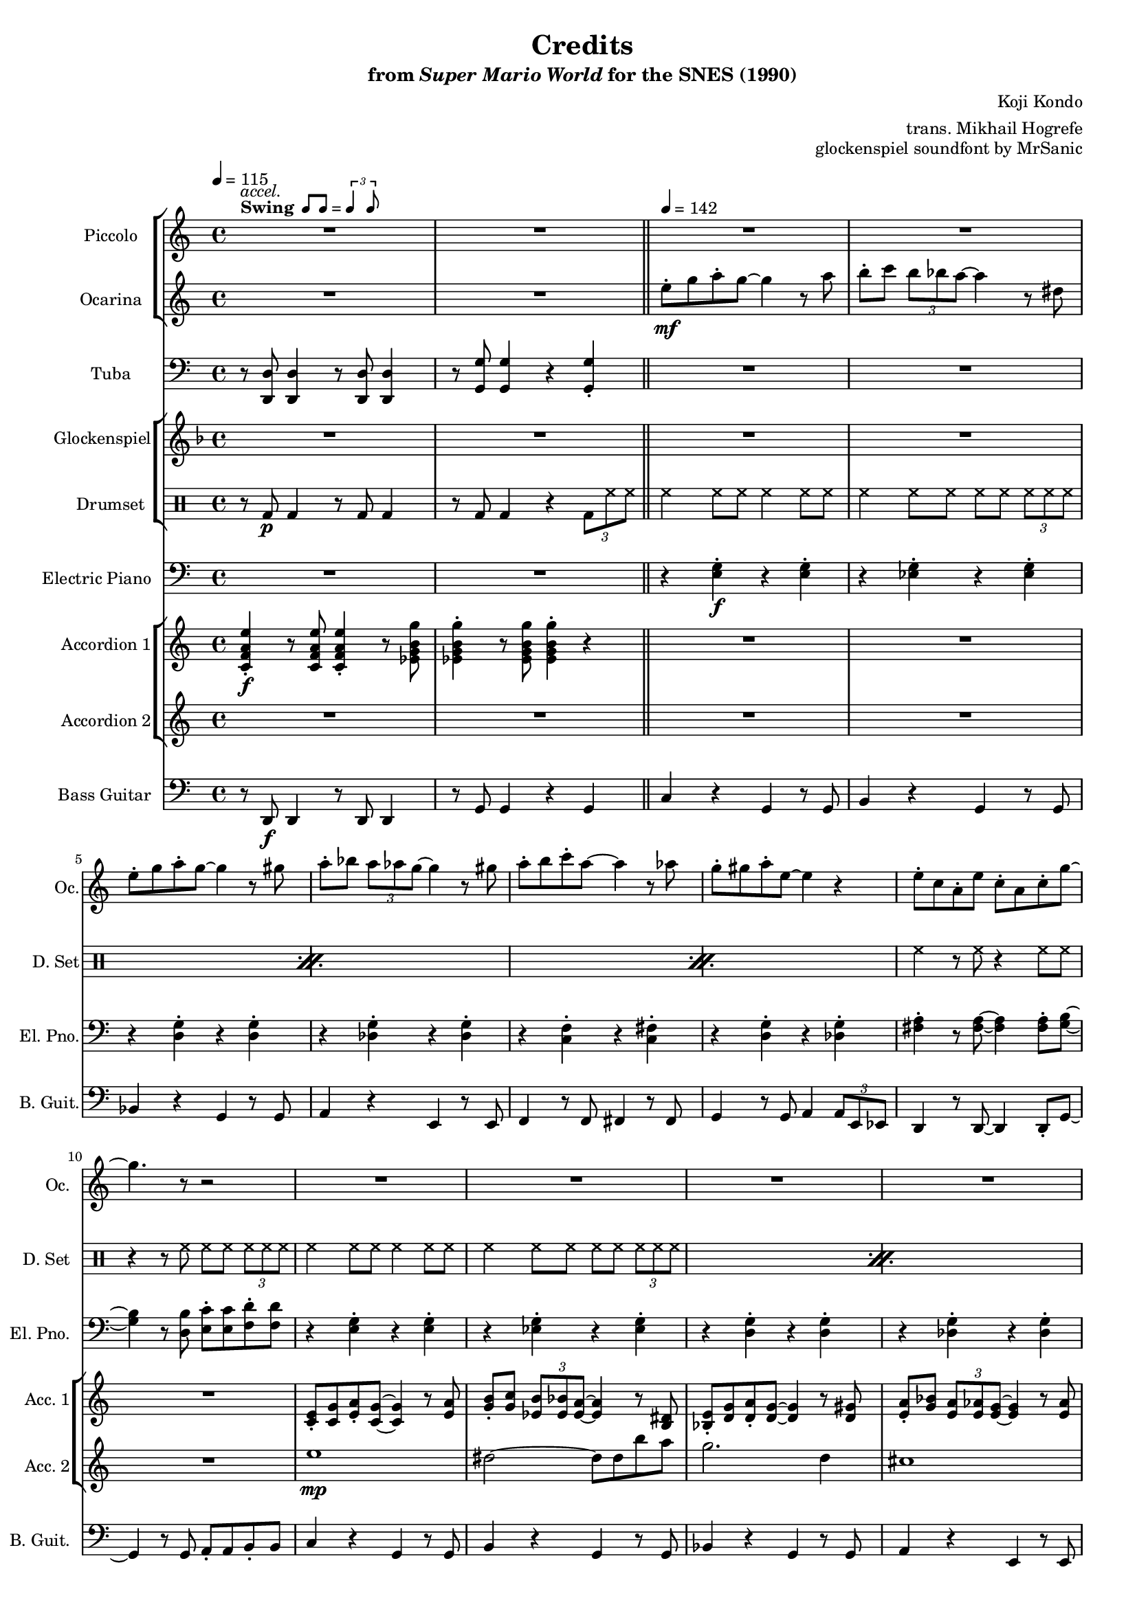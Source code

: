 \version "2.24.3"
#(set-global-staff-size 16)

\paper {
  left-margin = 0.6\in
}

swing = \markup {
  \bold Swing
  \hspace #0.4
  \rhythm { 8[ 8] } = \rhythm { \tuplet 3/2 { 4 8 } }
}

\book {
    \header {
        title = "Credits"
        subtitle = \markup { "from" {\italic "Super Mario World"} "for the SNES (1990)" }
        composer = "Koji Kondo"
        arranger = "trans. Mikhail Hogrefe"
        opus = "glockenspiel soundfont by MrSanic"
    }

    \score {
        {
            <<
                \new StaffGroup <<
                    \new Staff \relative c'''' {                 
                        \set Staff.instrumentName = "Piccolo"
                        \set Staff.shortInstrumentName = "Picc."  
\key c \major 
<<{\override MultiMeasureRest.staff-position = 0 R1}\\{s4^\swing^\markup{\italic accel.} s s s }>>
R1*49
R2.*7
R4
R1*4
R4
R1*4
r2^\markup {\bold Straight} r8 \ottava #1 g8\mp a-. c-. |
b16 c b4. r8 ees, g-. b-. |
a16 b a4. r8 d, e-. a-. |
g16 a g4. r8 a,16 b c d e f |
e16 f e4. r8 b16 c d e f fis |
g16 a g4. r8 d16 e f g a b |
c1 |
b4. r8 r b16 c b a g f |
e2 r8 g a-. c-. |
b16 c b4. r8 ees, g-. b-. |
a16 b a4. r8 d, e-. a-. |
g16 a g4. r8 a,16 b c d e f |
e16 f e4. r8 b16 c d e f fis |
g16 a g4. r8 d16 e f g a b |
c4. r8 b4. r8 |
c2. \ottava #0 r4 |
R1*16
r2 r8 \ottava #1 g8\mp a-. c-. |
b16 c b4. r8 ees, g-. b-. |
a16 b a4. r8 d, e-. a-. |
g16 a g4. r8 a,16 b c d e f |
e16 f e4. r8 b16 c d e f fis |
g16 a g4. r8 d16 e f g a b |
c1 |
b4. r8 r b16 c b a g f |
e2 r8 g a-. c-. |
b16 c b4. r8 ees, g-. b-. |
a16 b a4. r8 d, e-. a-. |
g16 a g4. r8 a,16 b c d e f |
e16 f e4. r8 b16 c d e f fis |
g16 a g4. r8 d16 e f g a b |
\ottava #0
<<{\override MultiMeasureRest.staff-position = 0 R1}\\{s4^\markup {\bold Swing}^\markup{\italic accel.} s s s }>>
R1*17
\key des \major
R1*10
R2.*7
                    }

                    \new Staff \relative c'' {                 
                        \set Staff.instrumentName = "Ocarina"
                        \set Staff.shortInstrumentName = "Oc."  
\key c \major 
R1*2
e8-.\mf g a-. g ~ g4 r8 a |
b8-. c \tuplet 3/2 { b8 bes a ~ } a4 r8 dis, |
e8-. g a-. g ~ g4 r8 gis |
a8-. bes \tuplet 3/2 { a8 aes g ~ } g4 r8 gis |
a8-. b c-. a ~ a4 r8 aes |
g8-. gis a-. e ~ e4 r |
e8-. c a-. e' c-. a c-. g' ~ |
g4. r8 r2 |
R1*40
R2.*7
R4
R1*4
R4
R1*20
<g, e'>2\p ~ 8 <fis dis'> <g e'> <cis a'> |
<g' e'>2. <fis dis'>8 <g e'> |
<e' g>2 <g, e'> |
<fis d'>1 |
<b, g'>2 ~ 8 <b f'> <d g> <f b> |
<g d'>2. <f c'>8 <g d'> |
<e c'>2. <g d'>4 |
<gis e'>1 |
<g, e'>2 ~ 8 <fis dis'> <g e'> <cis a'> |
<g' e'>2. <fis dis'>8 <g e'> |
<e' g>2 <g, e'> |
<fis d'>1 |
<b, g'>2 ~ 8 <b f'> <d g> <f b> |
<g d'>2. <f c'>8 <g d'> |
<e c'>2 <g d'> |
<g e'>2 <b ees> |
R1*32
\key des \major
R1*10
R2.*7
                    }
                >>

                \new Staff \relative c, {                 
                    \set Staff.instrumentName = "Tuba"
                    \set Staff.shortInstrumentName = "Tba."  
\key c \major 
\clef bass
r8 <d d'>8 4 r8 <d d'>8 4 |
r8 <g g'>8 4 r <g g'>4-. |
R1*30
r8 <d d'>8 4 r8 <d d'>8 4 |
r8 <g g'>8 4 r <g g'>4-. |
R1*6
r8 <d d'>8 4 r8 <d d'>8 4 |
r8 <g g'>8 4 r8 <g g'> r <g g'> |
R1*6
\override TextSpanner.bound-details.left.text = "rit."
r8\startTextSpan <d d'>8 4 r8 <d d'>8 4 |
r8 <g g'>8 4 r8 <g g'> r <g g'>\stopTextSpan |
<<{\override MultiMeasureRest.staff-position = 0 R2.}\\{s4^\markup {\bold Straight} s s }>>
R2.*6
R4
R1*4
<<{\override MultiMeasureRest.staff-position = 0 R4}\\{s8^\markup {\bold Swing} s }>>
R1*2
r8\startTextSpan <d d'>8 4 r8 <d d'>8 4 |
r8 <g g'>8 4 r <g g'>4-.\stopTextSpan |
r8 e' r e r e r e |
r8 ees r ees r ees r ees |
r8 d r d r d r d |
r8 des r des r des r des |
r8 f r f r fis r fis |
r8 e r e r des r des |
r8 d r d r d r d |
r8 b r b r b r b |
r8 e r e r e r e |
r8 ees r ees r ees r ees |
r8 d r d r d r d |
r8 des r des r des r des |
r8 c r c r c r c |
r8 e r e r des r des |
r8 a r a r b r b |
r8 e r e r e r e |
r8 des r des r des r des |
r8 des r des r des r des |
r8 c r c r c r c |
r8 c r c r c r c |
r8 b r b r b r b |
r8 b r b r b r b |
r8 e r e r e r e |
r8 b r b r b r b |
r8 des r des r des r des |
r8 des r des r des r des |
r8 c r c r c r c |
r8 c r c r c r c |
r8 b r b r b r b |
r8 b r b r b r b |
r8 e r e r e r e |
R1
r8 e r e r e r e |
r8 ees r ees r ees r ees |
r8 d r d r d r d |
r8 des r des r des r des |
r8 f r f r fis r fis |
r8 e r e r des r des |
r8 d r d r d r d |
r8 b r b r b r b |
r8 e r e r e r e |
r8 ees r ees r ees r ees |
r8 d r d r d r d |
r8 des r des r des r des |
r8 c r c r c r c |
r8 e r e r des r des |
r8 <d, d'>8 4 r8 <d d'>8 4 |
r8 <g g'>8 4 r <g g'>4-. |
R1*6
r8 <d d'>8 4 r8 <d d'>8 4 |
r8 <g g'>8 4 r8 <g g'> r <g g'> |
R1*6
r8 <d d'>8 4 r8 <d d'>8 4 |
r8 <g g'>8 4 r8 <g g'> r <g g'> |
\key des \major
r8 <ees ees'>8 4 r8 <ees ees'>8 4 |
r8 <aes aes'>8 4 r8 <aes aes'>8 r <aes aes'> |
R1*6
r8\startTextSpan <ees ees'>8 4 r8 <ees ees'>8 4 |
r8 <aes aes'>8 4 r8 <aes aes'>8 r <aes aes'>\stopTextSpan |
R2.*5
<<{\override MultiMeasureRest.staff-position = 0 R2.}\\{ \override TextSpanner.bound-details.left.text = "rit." s4\startTextSpan s s }>>
<<{\override MultiMeasureRest.staff-position = 0 R2.}\\{s4 s s\stopTextSpan }>>
                }

                \new StaffGroup <<
                    \new Staff \relative c'' {                 
                        \set Staff.instrumentName = "Glockenspiel"
                        \set Staff.shortInstrumentName = "Glock."  
\key f \major 
R1*50
R2.*7
gis4\pp |
a8 c d c ~ c4. d8 |
e4 e8 d ~ d4. gis,8 |
a8 c d c ~ c4. cis8 |
d4 d8 c\> ~ \once \override NoteHead.extra-spacing-width = #'(-5.0 . 2.5) c2\fermata\pp |
R4^\markup {\bold Swing}
R1*68
\key ges \major
R1*10
R2.*7
                    }

                    \new DrumStaff {
                        \drummode {
                            \set Staff.instrumentName="Drumset"
                            \set Staff.shortInstrumentName="D. Set"
r8 bd\p bd4 r8 bd bd4 |
r8 bd bd4 r \tuplet 3/2 { bd8 hh hh } |
\repeat percent 3 {
hh4 hh8 hh hh4 hh8 hh |
hh4 hh8 hh hh hh \tuplet 3/2 { hh8 hh hh } |
}
hh4 r8 hh r4 hh8 hh |
r4 r8 hh hh hh \tuplet 3/2 { hh8 hh hh } |
\repeat percent 3 {
hh4 hh8 hh hh4 hh8 hh |
hh4 hh8 hh hh hh \tuplet 3/2 { hh8 hh hh } |
}
hh4 r8 hh r4 r8 hh |
r4 hh8 hh hh hh hh hh |
hh4 hh8 hh hh4 hh8 hh |
hh4 hh8 hh hh hh \tuplet 3/2 { hh8 hh hh } |
hh4 hh8 hh hh4 hh8 hh |
hh4 hh8 hh hh hh hh hh |
\repeat percent 5 {
hh4 hh8 hh hh4 hh8 hh |
hh4 hh8 hh hh hh \tuplet 3/2 { hh8 hh hh } |
}
r8 bd bd4 r8 bd bd4 |
r8 bd bd4 r \tuplet 3/2 { bd8 hh hh } |
\repeat percent 3 {
hh4 hh8 hh hh4 hh8 hh |
hh4 hh8 hh hh hh \tuplet 3/2 { hh8 hh hh } |
}
r8 bd bd4 r8 bd bd4 |
r8 bd bd4 r \tuplet 3/2 { bd8 hh hh } |
\repeat percent 3 {
hh4 hh8 hh hh4 hh8 hh |
hh4 hh8 hh hh hh \tuplet 3/2 { hh8 hh hh } |
}
r8 bd bd4 r8 bd bd4 |
r8 bd bd4 r \tuplet 3/2 { bd8 hh hh } |
R2.*7
R4
R1*4
R4
hh4 hh8 hh hh4 hh8 hh |
hh4 hh8 hh hh hh \tuplet 3/2 { hh8 hh hh } |
r8 bd bd4 r8 bd bd4 |
r8 bd bd4 r bd |
\repeat percent 31 { hh8-> hh hh-> hh hh-> hh hh-> hh | }
hh4 r hh r |
\repeat percent 14 { hh8-> hh hh-> hh hh-> hh hh-> hh | }
r8 bd bd4 r8 bd bd4 |
r8 bd bd4 r \tuplet 3/2 { bd8 hh hh } |
\repeat percent 3 {
hh4 hh8 hh hh4 hh8 hh |
hh4 hh8 hh hh hh \tuplet 3/2 { hh8 hh hh } |
}
r8 bd bd4 r8 bd bd4 |
r8 bd bd4 r \tuplet 3/2 { bd8 hh hh } |
\repeat percent 3 {
hh4 hh8 hh hh4 hh8 hh |
hh4 hh8 hh hh hh \tuplet 3/2 { hh8 hh hh } |
}
r8 bd bd4 r8 bd bd4 |
r8 bd bd4 r \tuplet 3/2 { bd8 hh hh } |
r8 bd bd4 r8 bd bd4 |
r8 bd bd4 r \tuplet 3/2 { bd8 hh hh } |
\repeat percent 3 {
hh4 hh8 hh hh4 hh8 hh |
hh4 hh8 hh hh hh \tuplet 3/2 { hh8 hh hh } |
}
r8 bd bd4 r8 bd bd4 |
r8 bd bd4 r \tuplet 3/2 { bd8 hh hh } |
R2.*7
                        }
                    }
                >>

                \new Staff \relative c {                 
                    \set Staff.instrumentName = "Electric Piano"
                    \set Staff.shortInstrumentName = "El. Pno."  
\key c \major 
\clef bass
R1*2
r4 <e g>-.\f r <e g>-. |
r4 <ees g>-. r <ees g>-. |
r4 <d g>-. r <d g>-. |
r4 <des g>-. r <des g>-. |
r4 <c f>-. r <c fis>-. |
r4 <d g>-. r <des g>-. |
<fis a>4-. r8 <fis a>8 ~ 4 8-. <g b> ~ |
<g b>4 r8 <d b'> <e c'>8-. 8 <f d'>8-. 8 |
r4 <e g>-. r <e g>-. |
r4 <ees g>-. r <ees g>-. |
r4 <d g>-. r <d g>-. |
r4 <des g>-. r <des g>-. |
r4 <c f>-. r <c fis>-. |
r4 <d g>-. r <des g>-. |
<fis a>4-. r8 <f b>8 ~ 4 r8 \clef treble <c' g'>8 ~ |
<c g'>4 <e c'>8-. 8 <ees b'>8-. 8 <d bes'>8-. 8 |
\clef bass
r4 <des, g>-. r <des g>-. |
r4 <des g>-. r <des g>-. |
r4 <c fis>-. r <c fis>-. |
r4 <c fis>-. r <c fis>-. |
r4 <b f'>-. r <b f'>-. |
r4 <b f'>-. r <b f'>-. |
r4 <e g>-. \tuplet 3/2 { <e g>4 <f aes> <fis a> } |
<g b>4-. r <dis b'>2 |
r4 <e g>-. r <e g>-. |
r4 <ees g>-. r <ees g>-. |
r4 <d g>-. r <d g>-. |
r4 <des g>-. r <des g>-. |
r4 <c f>-. r <c fis>-. |
r4 <d g>-. r <des g>-. |
R1*2
r4 e-. r e-. |
r4 ees-. r ees-. |
r4 d-. r d-. |
r4 des-. r des-. |
r4 c-. r c-. |
r4 d-. r des-. |
R1*2
r4 e-. r e-. |
r4 ees-. r ees-. |
r4 d-. r d-. |
r4 des-. r des-. |
r4 c-. r c-. |
r4 d-. r des-. |
R1*2
e4 r e |
e4 r e |
c4 r c |
c4 r c |
b2. ~ |
b2 r4 |
<<{b2.\fermata}\\{s4\> s s\p}>> |
R4
R1*4
R4
r4 <c f>-.\f r <c fis>-. |
r4 <d g>-. r <des g>-. |
R1*50
r4 e-. r e-. |
r4 ees-. r ees-. |
r4 d-. r d-. |
r4 des-. r des-. |
r4 c-. r c-. |
r4 d-. r des-. |
R1*2
r4 e-. r e-. |
r4 ees-. r ees-. |
r4 d-. r d-. |
r4 des-. r des-. |
r4 c-. r c-. |
r4 d-. r des-. |
R1*2
\key des \major
R1*2
r4 f-. r f-. |
r4 e-. r e-. |
r4 ees-. r ees-. |
r4 d-. r d-. |
r4 des-. r des-. |
r4 ees-. r d-. |
R1*2
R2.*7
                }

                \new StaffGroup <<
                    \new Staff \relative c' {                 
                        \set Staff.instrumentName = "Accordion 1"
                        \set Staff.shortInstrumentName = "Acc. 1"  
\key c \major 
<c f a e'>4-.\f r8 <c f a e'>8 4-. r8 <ees g b g'> |
<ees g b g'>4-. r8 <ees g b g'>8 4-. r |
R1*8
<c e>8-. <c g'> <e a>-. <c g'>8 ~ 4 r8 <e a> |
<g b>8-. <g c> \tuplet 3/2 { <ees b'>8 <ees bes'> <ees a> ~ } <ees a>4 r8 <b dis> |
<bes e>8-. <d g> <d a'>-. <d g>8 ~ 4 r8 <d gis> |
<e a>8-. <g bes> \tuplet 3/2 { <e a>8 <e aes> <e g> ~ } <e g>4 r8 <e aes> |
<f a>8-. <f b> <a c>-. <fis a>8 ~ 4 r8 <f aes> |
<e g>8-. <e gis> <e a>-. <g e'>8 ~ 4 r |
<a e'>8-. <a dis> <a e'>-. <f c'> r8 <f c'> <f a>-. <e c'> ~ |
<e c'>2 r |
<e a>4 <g e'>4 8-. 8 <fis dis'>-. <g e'> |
<a f'>8 <g e'> <e cis'>-. <cis a'>8 ~ 4 r8 <cis a'> |
<g' e'>8 <fis d'> <g e'> <fis d'> <g e'> <fis d'> <e c'>-. <c a'> ~ |
<c a'>2 r |
<b g'>4 <f' d'>4 8-. 8 <e cis'>-. <f d'> |
<g e'>8 <f d'> <d b'>-. <b g'>8 ~ 4 r8 <f' d'> |
<e c'>4 4 \tuplet 3/2 { <e c'>4 <f d'> <fis dis'> } |
<g e'>4 r <b, g'>2 |
<g c e>8-. <c e g> <c e a>-. <c e g>8 ~ 4 r8 <c e a> |
<ees g b>8-. <ees g c> \tuplet 3/2 { <ees g b>8 <ees g bes> <b ees a> ~ } <b ees a>4 r8 <g b dis> |
<g bes e>8-. <bes d g> <bes d a'>-. <bes d g>8 ~ 4 r8 <bes d gis>-. |
<cis e a>8-. <e g bes> \tuplet 3/2 { <cis e a>8 <cis e aes> <cis e g> ~ } <cis e g>4 r8 <cis e aes> |
<c f a>8-. <c f b> <f a c>-. <c fis a>8 ~ 4 r8 <c f aes> |
<c e g>8-. <c e gis> <c e a>-. <des g e'>8 ~ 4 r |
<c f a e'>4-. r8 <c f a e'>8 4-. r8 <ees g b g'> |
<ees g b g'>4-. r8 <ees g b g'>8 4-. r |
<g, c e e'>8-. <c e g g'> <c e a a'>-. <c e g g'>8 ~ 4 r8 <c e a a'> |
<ees g b b'>8-. <ees g c c'> \tuplet 3/2 { <ees g b b'>8 <ees g bes bes'> <b ees a a'> ~ } <b ees a a'>4 r8 <g b ees dis'> |
<g bes e e'>8-. <bes d g g'> <bes d a' a'>-. <bes d g g'>8 ~ 4 r8 <bes d gis gis'> |
<cis e a a'>8-. <e g bes bes'> \tuplet 3/2 { <cis e a a'>8 <cis e aes aes'> <cis e g g'> ~ } <cis e g g'>4 r8 <cis e aes aes'> |
<c f a a'>8-. <c f b b'> <f a c c'>-. <c fis a a'>8 ~ 4 r8 <c f aes aes'> |
<c e g g'>8-. <c e gis gis'> <c e a a'>-. <cis g' e' e'>8 ~ 4 r |
<c f a' e'>4-. r8 <c f a' e'>8 4-. r8 <ees g b' g'> |
<ees g b' g'>4-. r8 <ees g b' g'>8 4-. 4-. |
<c e a a'>8 <c g' g'> <c e a a'> <c e g g'>8 ~ 4. <c e a a'>8 |
<ees g b b'>4-. 8 <b ees a a'>8 ~ 2 |
<bes d a' a'>8 <bes d g g'> <bes d a' a'> <bes d g g'>8 ~ 4. <bes d gis gis'>8 |
<cis e a a'>4-. 8 <cis e g g'>8 ~ 4. <cis e gis gis'>8 |
<c f a a'>8 <c f b b'> <f a c c'> <c fis a a'>8 ~ 4. <c f aes aes'>8 |
<c e g g'>8 <c e gis gis'> <c e a a'> <cis g' e' e'>8 ~ 2 |
<c f a' e'>4-. r8 <c f a' e'>8 4-. r8 <ees g b' g'> |
<ees g b' g'>4-. r8 <ees g b' g'>8 4-. 4-. |
<c g' e' c'>2. ~ |
<c g' e' c'>2. ~ |
<c g' e' c'>2. ~ |
<c g' e' c'>2. |
<<{
\set tieWaitForNote = ##t
g4 ~ b_~ ees_~ |
<g, b ees g ~>4 b'_~ ees ~ |
<ees,, g' b ees g>2.\fermata}\\{s2. s s4\> s s\p}>> |
\set tieWaitForNote = ##f
dis'4\mp^\markup{Echo} |
e8 g a g ~ g4. a8 |
b4 b8 a ~ a4. dis,8 |
e8 g a g ~ g4. gis8 |
a4 a8 g\> ~ g2\pp\fermata |
r8 <gis gis'>\f^\markup{"No echo"} |
<c, f a a'>8-. <c f b b'> <f a c c'>-. <c fis a a'>8 ~ 4 r8 <c f aes aes'> |
<c e g g'>8-. <c e gis gis'> <c e a a'>-. <cis g' e' e'>8 ~ 4 r |
<c f a e'>4-. r8 <c f a e'>8 4-. r8 <ees g b g'> |
<ees g b g'>4-. r8 <ees g b g'>8 4-. r |

<g c e>8 <c e g>-. <c e a> <c e g>8 ~ 4. <c e a>8-. |
<ees g b>4 8-. <b ees a>8 ~ 4. <g b dis>8-. |
<g bes e>8 <bes d g>-. <bes d a'>-. <bes d g>8 ~ 4. <bes d gis>8-. |
<cis e a>4 8-. <cis e g>8 ~ 4. <cis e gis>8-. |
<c f a>8 <c f b>-. <f a c>-. <c fis a>8 ~ 4. <c fis aes>8-. |
<c e g>8 <c e gis>-. <c e a>-. <g cis e>8 ~ 4 r |
<f a e'>8. <f a ees'>16 <f a d>8-. <f a e'>8 ~ 16 <f a ees'> <f a d>8-. <f a e'>-. <f a d>-. |
<b d g>2. r4 |
<g c e>8 <c e g>-. <c e a> <c e g>8 ~ 4. <c e a>8-. |
<ees g b>4 8-. <b ees a>8 ~ 4. <g b dis>8-. |
<g bes e>8 <bes d g>-. <bes d a'>-. <bes d g>8 ~ 4. <bes d gis>8-. |
<cis e a>4 8-. <cis e g>8 ~ 4. <cis e gis>8-. |
<c f a>8 <c f b>-. <f a c>-. <c fis a>8 ~ 4. <c fis aes>8-. |
<c e g>8 <c e gis>-. <c e a>-. <g' cis e>8 ~ 4 r |
<f a e'>8 <f a dis>-. <f a e'>-. <f a c>8 ~ 8 <d f c'>-. <d f a>4 |
<e g c>2. r4 |
<e, a>4\ff <g e'>-. r8 <g e'>-. <fis dis'>-. <g e'>-. |
<a f'>8 <g e'>-. <e cis'>-. <cis a'>8 ~ 4. 8-. |
<g' e'>8 <fis d'>-. <g e'> <fis d'>-. <g e'> <fis d'>-. r <c a'> ~ |
<c a'>2 r |
<b g'>4 <f' d'>-. r8 <f d'>-. <e cis'> <f d'>-. |
<g e'>8 <f d'>-. <d b'>-. <b g'>8 ~ 4. <f' d'>8 |
<e c'>4 4 \tuplet 3/2 { <e c'>4 <f d'> <fis dis'> } |
<gis e'>2 r |
<e a a'>4\f <g e' e'>-. r8 <g e' e'>-. <fis dis' dis'> <g e' e'>-. |
<a f' f'>8 <g e' e'>-. <e cis' cis'>-. <cis a' a'>8 ~ 4. 8-. |
<g' e' e'>8 <fis d' d'>-. <g e' e'> <fis d' d'>-. <g e' e'> <fis d' d'>-. r <c a' a'>8 ~ |
<c a' a'>2 r |
<b g' g'>4 <f' d' d'>-. r8 <f d' d'> <e cis' cis'> <f d' d'>-. |
<g e' e'>8 <f d' d'>-. r <b, g' g'>8 ~ 4. <f' d' d'>8-. |
<e c' c'>4 4 \tuplet 3/2 { <e c' c'>4 <f d' d'> <fis dis' dis'> } |
<g b e e'>4-. r <ees b' g'>4. r8 |
<g c e>8 <c e g>-. <c e a>-. <c e g>8 ~ 4. <c e a>8-. |
<ees g b>4 8-. <b ees a>8 ~ 4. <g b dis>8-. |
<g bes e>8 <bes d g>-. <bes d a'>-. <bes d g>8 ~ 4. <bes d gis>8-. |
<cis e a>4 8-. <cis e g>8 ~ 4. <cis e gis>8-. |
<c f a>8 <c f b>-. <f a c>-. <c fis a>8 ~ 4. <c fis aes>8-. |
<c e g>8 <c e gis>-. <c e a>-. <g cis e>8 ~ 4 r |
<f a e'>8. <f a ees'>16 <f a d>8-. <f a e'>8 ~ 16 <f a ees'> <f a d>8-. <f a e'>-. <f a d>-. |
<b d g>2. r4 |
<g c e>8 <c e g>-. <c e a> <c e g>8 ~ 4. <c e a>8-. |
<ees g b>4 8-. <b ees a>8 ~ 4. <g b dis>8-. |
<g bes e>8 <bes d g>-. <bes d a'>-. <bes d g>8 ~ 4. <bes d gis>8-. |
<cis e a>4 8-. <cis e g>8 ~ 4. <cis e gis>8-. |
<c f a>8 <c f b>-. <f a c>-. <c fis a>8 ~ 4. <c fis aes>8-. |
<c e g>8 <c e gis>-. <c e a>-. <g' cis e>8 ~ 4 r |

<c,, f a e'>4-. r8 <c f a e'>8 4-. r8 <ees g b g'> |
<ees g b g'>4-. r8 <ees g b g'>8 4-. r |
<g, c e e'>8-. <c e g g'> <c e a a'>-. <c e g g'>8 ~ 4 r8 <c e a a'> |
<ees g b b'>8-. <ees g c c'> \tuplet 3/2 { <ees g b b'>8 <ees g bes bes'> <b ees a a'> ~ } <b ees a a'>4 r8 <g b ees dis'> |
<g bes e e'>8-. <bes d g g'> <bes d a' a'>-. <bes d g g'>8 ~ 4 r8 <bes d gis gis'> |
<cis e a a'>8-. <e g bes bes'> \tuplet 3/2 { <cis e a a'>8 <cis e aes aes'> <cis e g g'> ~ } <cis e g g'>4 r8 <cis e aes aes'> |
<c f a a'>8-. <c f b b'> <f a c c'>-. <c fis a a'>8 ~ 4 r8 <c f aes aes'> |
<c e g g'>8-. <c e gis gis'> <c e a a'>-. <cis g' e' e'>8 ~ 4 r |
<c f a' e'>4-. r8 <c f a' e'>8 4-. r8 <ees g b' g'> |
<ees g b' g'>4-. r8 <ees g b' g'>8 4-. 4-. |
<c e a a'>8 <c g' g'> <c e a a'> <c e g g'>8 ~ 4. <c e a a'>8 |
<ees g b b'>4-. 8 <b ees a a'>8 ~ 2 |
<bes d a' a'>8 <bes d g g'> <bes d a' a'> <bes d g g'>8 ~ 4. <bes d gis gis'>8 |
<cis e a a'>4-. 8 <cis e g g'>8 ~ 4. <cis e gis gis'>8 |
<c f a a'>8 <c f b b'> <f a c c'> <c fis a a'>8 ~ 4. <c f aes aes'>8 |
<c e g g'>8 <c e gis gis'> <c e a a'> <cis g' e' e'>8 ~ 2 |
<c f a' e'>4-. r8 <c f a' e'>8 4-. r8 <ees g b' g'> |
<ees g b' g'>4-. r8 <ees g b' g'>8 4-. 4-. |
\key des \major
<des ges bes' f'>4-. r8 <des ges bes' f'>8 4-. r8 <e aes c' aes'> |
<e aes c' aes'>4-. r8 <e aes c' aes'>8 4-. 4-. |
<des f bes bes'>8 <des f aes aes'> <des f bes bes'> <des f aes aes'>8 ~ 4. <des f bes bes'>8 
<e aes c c'>4-. 8 <c e bes' bes'>8 ~ 2 |
<b ees bes' bes'>8 <b ees aes aes'> <b ees bes' bes'> <b ees aes aes'>8 ~ 4. <b ees a a'>8 |
<d f bes bes'>4-. 8 <d f aes aes'>8 ~ 4. <d f a a'>8 |
<des ges bes bes'>8 <des ges c c'> <ges bes des des'> <des g bes bes'>8 ~ 4. <des fis a a'>8 |
<des f aes aes'>8 <des f a a'> <des f bes bes'> <d aes' f' f'>8 ~ 2 |
<des ges bes' f'>4-. r8 <des ges bes' f'>8 4-. r8 <e aes c' aes'> |
<e aes c' aes'>4-. r8 <e aes c' aes'>8 4-. 4-. |
<des aes' f' des'>2.\> ~ |
<des aes' f' des'>2. ~ |
<des aes' f' des'>2. ~ |
<des aes' f' des'>2.\p |
R2.*3
                    }

                    \new Staff \relative c'' {                 
                        \set Staff.instrumentName = "Accordion 2"
                        \set Staff.shortInstrumentName = "Acc. 2"  
\key c \major 
R1*10
e1\mp |
dis2 ~ dis8 dis b' a |
g2. d4 |
cis1 |
c2. a8 c |
e2. dis8 e |
a2 e |
c1 |
r4 a8 gis a e'4 a,8 |
a8 gis a e' ~ e a, b cis |
r4 a8 gis a d4 a8 |
a8 gis a d ~ d2 |
r4 g,8 fis g d'4 g,8 |
g8 fis g d' ~ d g, a b |
c2 \tuplet 3/2 { c4 b a } |
\tupletUp
\tuplet 3/2 { g4 \tupletDown \tuplet 8/12 { a16 b c d dis e f fis } g2 } |
e1 |
dis2 ~ dis8 dis b' a |
g2. d4 |
cis1 |
c2. a8 c |
e1 |
R1*2
e1 |
dis2 ~ dis8 dis b' a |
g2. d4 |
cis1 |
c2. a8 c |
e1 |
R1*2
e1 |
dis2 ~ dis8 dis b' a |
g2. d4 |
cis1 |
c2. a8 c |
e1 |
R1*2
R2.*7
R4
\set tieWaitForNote = ##t
r8 g,,\p ~ e' ~ <g, e'~ g~> <e' g c e>2 |
r8 g, ~ ees' ~ <g, ees'~ g~> <ees' g b ees>2 |
r8 g, ~ d' ~ <g, d'~ g~> <d' g bes d>2 |
r8 g, ~ des' ~ <g, des'~ g~>\> <des' g cis e>2\fermata\pp |
R4
R1*35
r2 r16 g\f a b c d e f |
g2. a4 |
g2. e8 f |
g2 ~ g8 a g a |
g2. e4 |
c2 ~ c8 b4 a8 |
g8 gis a e' ~ e2 |
e4. c8 ~ c b c cis |
d2 r16 g, a b c d e f |
g2. a4 |
g2. e8 f |
g2 ~ g8 a g a |
g2. e4 |
c2 ~ c8 b4 a8 |
g8 gis a e' ~ e2 |
R1*2
e1 |
dis2 ~ dis8 dis b' a |
g2. d4 |
cis1 |
c2. a8 c |
e1 |
R1*2
e1 |
dis2 ~ dis8 dis b' a |
g2. d4 |
cis1 |
c2. a8 c |
e1 |
R1*2
\key des \major
R1*2
f1 |
e2 ~ e8 e c' bes |
aes2. ees4 |
d1 |
des2. bes8 des |
f1 |
R1*2
<f, aes des>4\ff r <f aes des> |
<des f b>4 r <des f b> |
<des ges bes>4 r <des ges bes> |
<des ges beses> r <des ges beses> |
<c ees aes>2. |
<<{<ges c e>2 <f b ees>4_~ |
<f b ees>2.\fermata}\\{s2 s4\> s s s\pp}>> |
                    }
                >>

                \new Staff \relative c, {                 
                    \set Staff.instrumentName = "Bass Guitar"
                    \set Staff.shortInstrumentName = "B. Guit."  
\key c \major
\clef bass
\tempo 4 = 115
r8 d\f d4 r8 d d4 |
r8 g g4 r g |
\bar "||"
\tempo 4 = 142
c4 r g r8 g |
b4 r g r8 g |
bes4 r g r8 g |
a4 r e r8 e |
f4 r8 f fis4 r8 fis |
g4 r8 g a4 \tuplet 3/2 { a8 e ees } |
d4 r8 d ~ d4 d8-. g ~ |
g4 r8 g a-. a b-. b |
c4 r g r8 g |
b4 r g r8 g |
bes4 r g r8 g |
a4 r e r8 e |
f4 r8 f fis4 r8 fis |
g4 r8 g a4 \tuplet 3/2 { a8 e ees } |
d4 r8 g ~ g4 r8 c ~  |
c4 c8-. c b-. b bes-. bes |
a4 r8 a e4 r8 e |
a4 r8 a a4 \tuplet 3/2 { a8 e ees } |
d4 r8 d a'4 r8 a |
d,4 r8 d d-. d e-. fis |
g4 r8 g d4 r8 d |
g4 r8 g g4 \tuplet 3/2 { g8 a b } |
c4 r8 c \tuplet 3/2 { c4 d dis } |
e4 r g,2 |
c4 r g r8 g |
b4 r g r8 g |
bes4 r g r8 g |
a4 r e r8 e |
f4 r8 f fis4 r8 fis |
g4 r8 g a4 \tuplet 3/2 { a8 e ees } |
r8 d d4 r8 d d4 |
r8 g g4 r g |
c4 r g r8 g |
b4 r g r8 g |
bes4 r g r8 g |
a4 r e r8 e |
f4 r8 f fis4 r8 fis |
g4 r8 g a4 r8 a |
r8 d, d4 r8 d d4 |
r8 g g4 r r8 g |
c4 r g r8 g |
b4 r g r8 g |
bes4 r g r8 g |
a4 r e r8 e |
f4 r8 f fis4 r8 fis |
g4 r8 g a4 r8 a |
r8 d, d4 r8 d d4 |
r8 g g4 r r8 g |
\bar "||"
\time 3/4
\tempo 2.=62
c4 r c |
bes4 r bes |
a4 r a |
aes4 r aes |
g2. ~ |
g2 r4 |
<<{g2.\fermata}\\{s4\> s s\p}>> |
\bar "||"
\time 1/4
\tempo 4=92
R4
\time 4/4
c1\mf |
b1 |
bes1 |
a1 |
\time 1/4
\tempo 4=142
R4
\time 4/4
f4\f r8 f fis4 r8 fis |
g4 r8 g a4 \tuplet 3/2 { a8 e ees } |
r8 d d4 r8 d d4 |
r8 g g4 r g |
\bar "||"
\tempo 4=152
c8 g' g, g' c, g' g, g' |
b,8 g' g, g' b, g' g, g' |
bes,8 g' g, g' bes, g' g, g' |
a,8 e' e, e' a, e' e, e' |
f,8 a' c, a' fis, a' c, a' |
g,8 g' c, g' a, g' e, g' |
d,8 f' a, f' d, f' e, f |
g8 f' d, f' g, f' d, f' |
c8 g' g, g' c, g' g, g' |
b,8 g' g, g' b, g' g, g' |
bes,8 g' g, g' bes, g' g, g' |
a,8 e' e, e' a, e' e, e' |
f,8 a' c, a' fis, a' c, a' |
g,8 g' d g a, a' e a |
d,,8 d' a d g, g' d g |
c,8 g' g, g' c, c b bes |
a8 g' e, g' a, g' e, g' |
a,8 g' e, g' a, g' e, ees |
d8 fis' a, fis' d, fis' a, fis' |
d,8 fis' a, fis' d, fis' e, fis |
g8 f' d, f' g, f' d, f' |
g,8 f' d, f' g, f' a, b |
c8 g' g, g' c, g' g, g' |
e,8 gis' b, gis' e, gis' fis, gis |
a8 g' e, g' a, g' e, g' |
a,8 g' e, g' a, g' e, ees |
d8 fis' a, fis' d, fis' a, fis' |
d,8 fis' a, fis' d, fis' e, fis |
g8 f' d, f' g, f' d, f' |
g,8 f' d, f' g, f' a, b |
c8 g' g, g' c, g' g, g' |
c,,4 r g'2 |
c8 g' g, g' c, g' g, g' |
b,8 g' g, g' b, g' g, g' |
bes,8 g' g, g' bes, g' g, g' |
a,8 e' e, e' a, e' e, e' |
f,8 a' c, a' fis, a' c, a' |
g,8 g' c, g' a, g' e, g' |
d,8 f' a, f' d, f' e, f |
g8 f' d, f' g, f' d, f' |
c8 g' g, g' c, g' g, g' |
b,8 g' g, g' b, g' g, g' |
bes,8 g' g, g' bes, g' g, g' |
a,8 e' e, e' a, e' e, e' |
f,8 a' c, a' fis, a' c, a' |
g,8 g' d g a, a' e a |
\bar "||"
\tempo 4=115
r8 d,, d4 r8 d d4 |
r8 g g4 r g |
\tempo 4=142
c4 r g r8 g |
b4 r g r8 g |
bes4 r g r8 g |
a4 r e r8 e |
f4 r8 f fis4 r8 fis |
g4 r8 g a4 r8 a |
r8 d, d4 r8 d d4 |
r8 g g4 r g |
c4 r g r8 g |
b4 r g r8 g |
bes4 r g r8 g |
a4 r e r8 e |
f4 r8 f fis4 r8 fis |
g4 r8 g a4 r8 a |
r8 d, d4 r8 d d4 |
r8 g g4 r g |
\key des \major
r8 ees ees4 r8 ees ees4 |
r8 aes aes4 r r8 aes |
des4 r aes r8 aes |
c4 r aes r8 aes |
b4 r aes r8 aes |
bes4 r f r8 f |
ges4 r8 ges g4 r8 g |
aes4 r8 aes bes4 r8 bes |
r8 ees, ees4 r8 ees ees4 |
r8 aes aes4 r r8 aes |
\bar "||"
\time 3/4
\tempo 2.=62
des,4 des des |
f4 f f |
ges4 ges ges |
g4 g g |
aes2. |
<<{aes2 des,4_~ |
\once \override NoteHead.extra-spacing-width = #'(-2.5 . 7.5) des2.\fermata }\\{s2 s4\> s s s\pp}>> |
\bar "|."
                }
            >>
        }
        \layout {
            \context {
                \Staff
                \RemoveEmptyStaves
            }
            \context {
                \DrumStaff
                \RemoveEmptyStaves
            }
        }
    }
}

